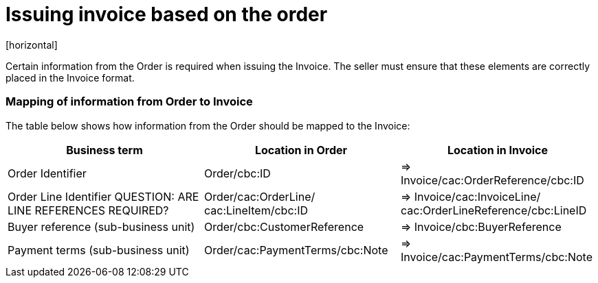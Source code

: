 = Issuing invoice based on the order
[horizontal]

Certain information from the Order is required when issuing the Invoice. The seller must ensure that these elements are correctly placed in the Invoice format.


=== Mapping of information from Order to Invoice

The table below shows how information from the Order should be mapped to the Invoice:
[cols="1,1,1", options="header"]
|===
| Business term | Location in Order | Location in Invoice

| Order Identifier
| Order/cbc:ID
| => Invoice/cac:OrderReference/cbc:ID

| Order Line Identifier
QUESTION: ARE LINE REFERENCES REQUIRED?
| Order/cac:OrderLine/
cac:LineItem/cbc:ID
| => Invoice/cac:InvoiceLine/
cac:OrderLineReference/cbc:LineID

| Buyer reference
(sub-business unit)
| Order/cbc:CustomerReference
| => Invoice/cbc:BuyerReference

| Payment terms
(sub-business unit)
| Order/cac:PaymentTerms/cbc:Note
| => Invoice/cac:PaymentTerms/cbc:Note
|===

